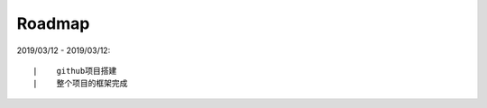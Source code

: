 ===========
Roadmap
===========

2019/03/12 - 2019/03/12:

::

    |    github项目搭建
    |    整个项目的框架完成
